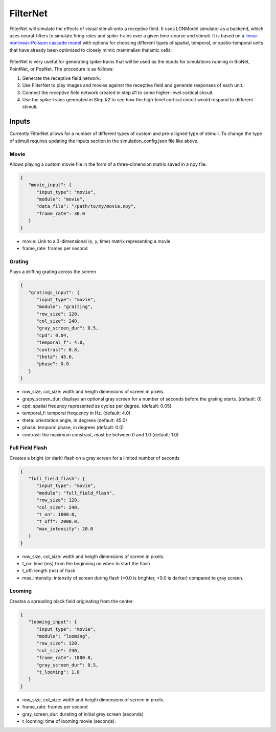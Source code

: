 FilterNet
=========

.. figure:: _static/images/bmtk_architecture_filternet_highlight.jpg
   :scale: 40%

FilterNet will simulate the effects of visual stimuli onto a receptive field. It uses LGNModel simulator as a backend, which
uses neural-filters to simulate firing rates and spike-trains over a given time-course and stimuli. It is based on a
`linear-nonlinear-Poisson cascade model <https://en.wikipedia.org/wiki/Linear-nonlinear-Poisson_cascade_model>`_
with options for choosing different types of spatial, temporal, or spatio-temporal units that have already been
optimized to closely mimic mammalian thalamic cells:


.. figure:: _static/images/lnp_model.jpg
   :scale: 60%


FilterNet is very useful for generating spike-trains that will be used as the inputs for simulations running in BioNet,
PointNet, or PopNet. The procedure is as follows:

1. Generate the receptive field network.
2. Use FilterNet to play images and movies against the receptive field and generate responses of each unit.
3. Connect the receptive field network created in step #1 to some higher-level cortical circuit.
4. Use the spike-trains generated in Step #2 to see how the high-level cortical circuit would respond to different stimuli.


Inputs
------
Currently FilterNet allows for a number of different types of custom and pre-alligned type of stimuli. To change the
type of stimuli requires updating the inputs section in the simulation_config.json file like above.

Movie
+++++
Allows playing a custom movie file in the form of a three-dimension matrix saved in a npy file.

.. code:: json

   {
      "movie_input": {
         "input_type": "movie",
         "module": "movie",
         "data_file": "/path/to/my/movie.npy",
         "frame_rate": 30.0
      }
   }

* movie: Link to a 3-dimensional (x, y, time) matrix representing a movie
* frame_rate: frames per second


Grating
+++++++
Plays a drifting grating across the screen

.. code:: json

   {
      "gratings_input": {
         "input_type": "movie",
         "module": "graiting",
         "row_size": 120,
         "col_size": 240,
         "gray_screen_dur": 0.5,
         "cpd": 0.04,
         "temporal_f": 4.0,
         "contrast": 0.8,
         "theta": 45.0,
         "phase": 0.0
      }
   }

* row_size, col_size: width and heigth dimensions of screen in pixels.
* grapy_screen_dur: displays an optional gray screen for a number of seconds before the grating starts. (default: 0)
* cpd: spatial frequncy represented as cycles per degree. (default: 0.05)
* temporal_f: temporal frequency in Hz. (default: 4.0)
* theta: orientation angle, in degrees (default: 45.0)
* phase: temporal phase, in degrees (default: 0.0)
* contrast: the maximum constrast, must be between 0 and 1.0 (default: 1.0)


Full Field Flash
++++++++++++++++
Creates a bright (or dark) flash on a gray screen for a limited number of seconds

.. code:: json

   {
      "full_field_flash": {
         "input_type": "movie",
         "module": "full_field_flash",
         "row_size": 120,
         "col_size": 240,
         "t_on": 1000.0,
         "t_off": 2000.0,
         "max_intensity": 20.0
      }
   }

* row_size, col_size: width and heigth dimensions of screen in pixels.
* t_on: time (ms) from the beginning on when to start the flash
* t_off: length (ms) of flash
* max_intensity: intensity of screen during flash (>0.0 is brighter, <0.0 is darker) compared to gray screen.


Looming
+++++++
Creates a spreading black field originating from the center.

.. code:: json

   {
      "looming_input": {
         "input_type": "movie",
         "module": "looming",
         "row_size": 120,
         "col_size": 240,
         "frame_rate": 1000.0,
         "gray_screen_dur": 0.5,
         "t_looming": 1.0
      }
   }

* row_size, col_size: width and heigth dimensions of screen in pixels.
* frame_rate: frames per second
* gray_screen_dur: durating of initial grey screen (seconds)
* t_looming: time of looming movie (seconds).
